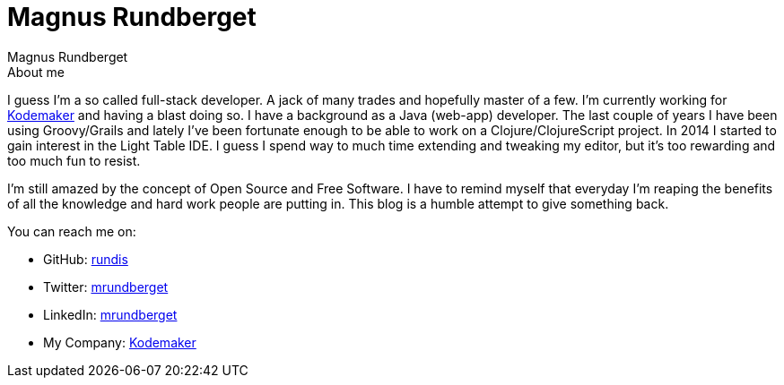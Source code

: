 = Magnus Rundberget
Magnus Rundberget
:jbake-type: page
:jbake-status: published

.About me
****
I guess I'm a so called full-stack developer. A jack of many trades and hopefully master of a few. I'm currently working for http://www.kodemaker.no[Kodemaker] and having a blast doing so.
I have a background as a Java (web-app) developer. The last couple of years I have been using Groovy/Grails and lately
I've been fortunate enough to be able to work on a Clojure/ClojureScript project. In 2014 I started to gain interest in the Light Table IDE.
I guess I spend way to much time extending and tweaking my editor, but it's too rewarding and too much fun to resist.

I'm still amazed by the concept of Open Source and Free Software. I have to remind myself that everyday I'm reaping the benefits
of all the knowledge and hard work people are putting in. This blog is a humble attempt to give something back.

.You can reach me on:
* GitHub:   https://github.com/rundis[rundis]
* Twitter:  https://twitter.com/mrundberget[mrundberget]
* LinkedIn: http://no.linkedin.com/in/mrundberget[mrundberget]
* My Company: http://www.kodemaker.no[Kodemaker]
****

